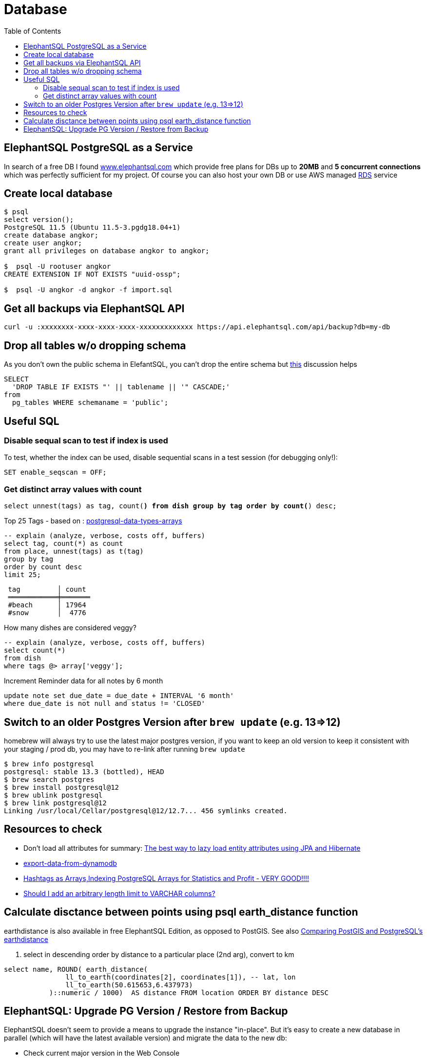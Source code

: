 = Database
:toc:
:keywords: ElephantSQL,PostgreSQL,Database

== ElephantSQL PostgreSQL as a Service

In search of a free DB I found https://www.elephantsql.com/[www.elephantsql.com] which provide
free plans for DBs up to *20MB* and *5 concurrent connections* which was perfectly sufficient for my project.
Of course you can also host your own DB or use AWS managed https://aws.amazon.com/rds/?nc1=h_ls[RDS] service

== Create local database
[source,shell script]
----
$ psql
select version();
PostgreSQL 11.5 (Ubuntu 11.5-3.pgdg18.04+1)
create database angkor;
create user angkor;
grant all privileges on database angkor to angkor;

$  psql -U rootuser angkor
CREATE EXTENSION IF NOT EXISTS "uuid-ossp";

$  psql -U angkor -d angkor -f import.sql
----

== Get all backups via ElephantSQL API

[source,shell script]
----
curl -u :xxxxxxxx-xxxx-xxxx-xxxx-xxxxxxxxxxxxx https://api.elephantsql.com/api/backup?db=my-db
----

== Drop all tables w/o dropping schema

As you don't own the public schema in ElefantSQL, you can't drop the entire schema but
https://stackoverflow.com/questions/3327312/how-can-i-drop-all-the-tables-in-a-postgresql-database[this] discussion helps

[source,sql]
----
SELECT
  'DROP TABLE IF EXISTS "' || tablename || '" CASCADE;'
from
  pg_tables WHERE schemaname = 'public';
----

== Useful SQL

=== Disable sequal scan to test if index is used
To test, whether the index can be used, disable sequential scans in a test session (for debugging only!):

[source,sql]
----
SET enable_seqscan = OFF;
----

=== Get distinct array values with count

`select unnest(tags) as tag, count(*) from dish group by tag order by count(*) desc;`

.Top 25 Tags - based on : https://tapoueh.org/blog/2018/04/postgresql-data-types-arrays/[postgresql-data-types-arrays]
[source,sql]
----
-- explain (analyze, verbose, costs off, buffers)
select tag, count(*) as count
from place, unnest(tags) as t(tag)
group by tag
order by count desc
limit 25;
----

----
 tag         │ count
 ════════════╪═══════
 #beach      │ 17964
 #snow       │  4776
----

.How many dishes are considered veggy?
[source,sql]
----
-- explain (analyze, verbose, costs off, buffers)
select count(*)
from dish
where tags @> array['veggy'];

----

.Increment Reminder data for all notes by 6 month
----
update note set due_date = due_date + INTERVAL '6 month'
where due_date is not null and status != 'CLOSED'
----

== Switch to an older Postgres Version after `brew update` (e.g. 13=>12)

homebrew will always try to use the latest major postgres version, if you want to keep an old version to keep it consistent with your staging / prod db, you may have to re-link after running `brew update`

[source,shell script]
----
$ brew info postgresql
postgresql: stable 13.3 (bottled), HEAD
$ brew search postgres
$ brew install postgresql@12
$ brew ublink postgresql
$ brew link postgresql@12
Linking /usr/local/Cellar/postgresql@12/12.7... 456 symlinks created.
----


== Resources to check

* Don't load all attributes for summary: https://vladmihalcea.com/the-best-way-to-lazy-load-entity-attributes-using-jpa-and-hibernate/[The best way to lazy load entity attributes using JPA and Hibernate]
* https://stackoverflow.com/questions/18896329/export-data-from-dynamodb[export-data-from-dynamodb]
* https://tapoueh.org/blog/2018/04/postgresql-data-types-arrays/[Hashtags as Arrays,Indexing PostgreSQL Arrays for Statistics and Profit - VERY GOOD!!!!]
* https://dba.stackexchange.com/questions/20974/should-i-add-an-arbitrary-length-limit-to-varchar-columns[Should I add an arbitrary length limit to VARCHAR columns?]

== Calculate disctance between points using psql earth_distance function

earthdistance is also available in free ElephantSQL Edition, as opposed to PostGIS. See also https://hashrocket.com/blog/posts/juxtaposing-earthdistance-and-postgis[Comparing PostGIS and PostgreSQL's earthdistance]

. select in descending order by distance to a particular place (2nd arg), convert to km
[source,sql]
----
select name, ROUND( earth_distance(
               ll_to_earth(coordinates[2], coordinates[1]), -- lat, lon
               ll_to_earth(50.615653,6.437973)
           )::numeric / 1000)  AS distance FROM location ORDER BY distance DESC
----


== ElephantSQL: Upgrade PG Version / Restore from Backup

ElephantSQL doesn't seem to provide a means to upgrade the instance "in-place".
But it's easy to create a new database in parallel (which will have the latest available version) and migrate the data
to the new db:

* Check current major version in the Web Console
+
----
select version()
PostgreSQL 13.9 (Ubuntu 13.9-1.pgdg20.04+1) on x86_64-pc-linux-gnu, compiled by gcc (Ubuntu 9.4.0(...)
----
* Create new database in Web Console named <current-db>-new (to be renamed after migration). Again, check the version anf if it's not a newer one or even older there's no point to continue
* Select your existing database, go to backups
* Backup *database now*, once available download <dbname>.<timestamp>.sql.lzo
* Uncompress `lzop -cd <dbname>.<timestamp>.sql.lzo > dump.sql` (lzop can be installed with brew)
* Open dump.sql, replace older user (which is also the default db name such as 'nldhexx')
with the new username
* If the new db is not empty (e.g. b/c you did multiple test runs), drop tables and types first (if you want your import error-free)
+
----
DROP TABLE IF EXISTS "event" CASCADE;
DROP TYPE IF EXISTS auth_scope;
(...)
----
* run `psql` to restore, and check version in new db. you can ignore erros such as `must be owner of extension btree_gist`
since the extensions are automatically created when you create a new instance!
+
----
PGPASSWORD=<yourpassword> psql --file=dump.sql --username=<newuser> --host=<host>.db.elephantsql.com --port=5432

PGPASSWORD=<yourpassword> psql  --username=<newuser> --host=<host>.db.elephantsql.com  --port=5432 -c "SELECT VERSION()"

 PostgreSQL 13.4 (Ubuntu 13.4-4.pgdg20.04+1) on x86_64-pc-linux-gnu (...)
----

* edit `terraform/terraform.tfvars` and update db_url,db_username,db_password,db_api_key (make sure .env gets updates for docker-compose), apply, let docker-compose restart the containers, check if the new url applies and the app is running
+
----
$ docker logs angkor-api | grep Database
2021-11-13 09:55:00Z  INFO o.f.c.i.database.base.BaseDatabaseType   : Database: jdbc:postgresql://<newdb>.db.elephantsql.com:5432/<newuser> (PostgreSQL 13.4)
----
* Remove old instance after some time to free resources
